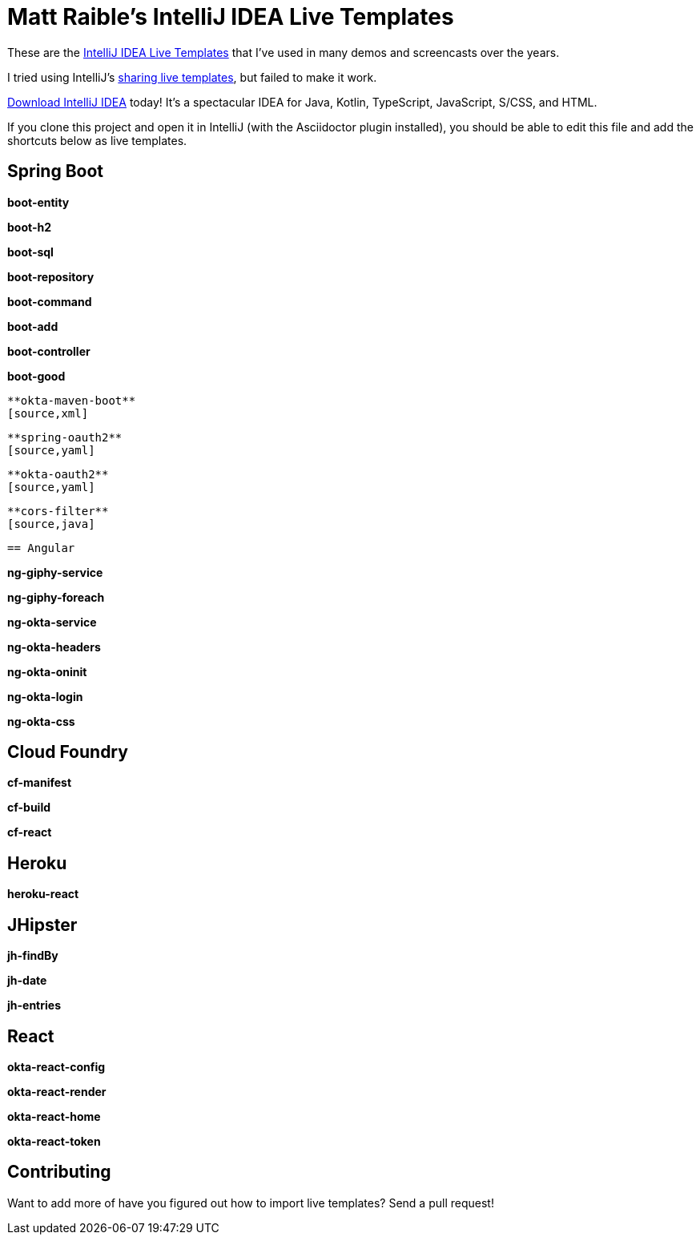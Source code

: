= Matt Raible's IntelliJ IDEA Live Templates

These are the https://www.jetbrains.com/help/idea/using-live-templates.html[IntelliJ IDEA Live Templates] that I've used in many demos and screencasts over the years.

I tried using IntelliJ's https://www.jetbrains.com/help/idea/sharing-live-templates.html[sharing live templates], but failed to make it work.

https://www.jetbrains.com/idea/download/[Download IntelliJ IDEA] today! It's a spectacular IDEA for Java, Kotlin, TypeScript, JavaScript, S/CSS, and HTML.

If you clone this project and open it in IntelliJ (with the Asciidoctor plugin installed), you should be able to edit this file and add the shortcuts below as live templates.

== Spring Boot

**boot-entity**
[source,java]
----

----

**boot-h2**
[source,xml]
----

----

**boot-sql**
[source,sql]
----

----

**boot-repository**
[source,java]
----

----

**boot-command**
[source,java]
----

----

**boot-add**
[source,java]
----

----

**boot-controller**
[source,java]
----

----

**boot-good**
[source,java]
----

**okta-maven-boot**
[source,xml]
----

----

**spring-oauth2**
[source,yaml]
----

----

**okta-oauth2**
[source,yaml]
----

----

**cors-filter**
[source,java]
----

----

== Angular

----

**ng-giphy-service**
[source,typescript]
----

----

**ng-giphy-foreach**
[source,typescript]
----

----

**ng-okta-service**
[source,typescript]
----

----

**ng-okta-headers**
[source,ts]
----

----

**ng-okta-oninit**
[source,ts]
----

----

**ng-okta-login**
[source,ts]
----

----

**ng-okta-css**
[source,css]
----

----

== Cloud Foundry

**cf-manifest**
[source,yaml]
----

----

**cf-build**
[source,yaml]
----

----

**cf-react**
[source,bash]
----

----

== Heroku

**heroku-react**
[source,bash]
----

----

== JHipster

**jh-findBy**
[source,java]
----

----

**jh-date**
[source,ts]
----

----

**jh-entries**
[source,html]
----

----

== React

**okta-react-config**
[source,ts]
----

----

**okta-react-render**
[source,ts]
----

----

**okta-react-home**
[source,ts]
----

----

**okta-react-token**
[source,ts]
----

----

== Contributing

Want to add more of have you figured out how to import live templates? Send a pull request!
